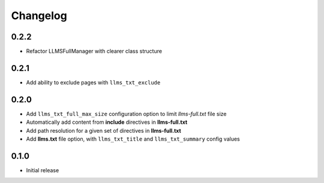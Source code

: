 Changelog
=========

0.2.2
-----

- Refactor LLMSFullManager with clearer class structure

0.2.1
-----

- Add ability to exclude pages with ``llms_txt_exclude``

0.2.0
-----

- Add ``llms_txt_full_max_size`` configuration option to limit `llms-full.txt` file size
- Automatically add content from **include** directives in  **llms-full.txt**
- Add path resolution for a given set of directives  in **llms-full.txt**
- Add **llms.txt** file option, with ``llms_txt_title`` and ``llms_txt_summary`` config values

0.1.0
-----

- Initial release
